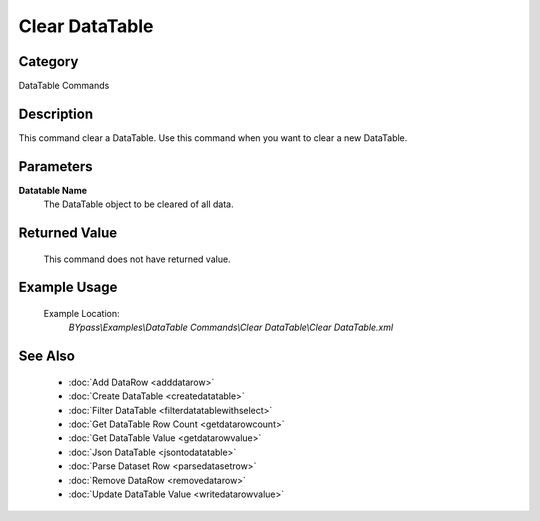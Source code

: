 Clear DataTable
===============

Category
--------
DataTable Commands

Description
-----------

This command clear a DataTable. Use this command when you want to clear a new DataTable.

Parameters
----------

**Datatable Name**
	The DataTable object to be cleared of all data.



Returned Value
--------------
	This command does not have returned value.

Example Usage
-------------

	Example Location:  
		`BYpass\\Examples\\DataTable Commands\\Clear DataTable\\Clear DataTable.xml`

See Also
--------
	- :doc:`Add DataRow <adddatarow>`
	- :doc:`Create DataTable <createdatatable>`
	- :doc:`Filter DataTable <filterdatatablewithselect>`
	- :doc:`Get DataTable Row Count <getdatarowcount>`
	- :doc:`Get DataTable Value <getdatarowvalue>`
	- :doc:`Json DataTable <jsontodatatable>`
	- :doc:`Parse Dataset Row <parsedatasetrow>`
	- :doc:`Remove DataRow <removedatarow>`
	- :doc:`Update DataTable Value <writedatarowvalue>`

	
